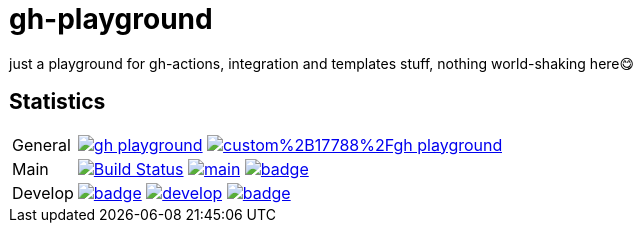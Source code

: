 = gh-playground

just a playground for gh-actions, integration and templates stuff, nothing world-shaking here😋

== Statistics
[cols="1,~", frame=none, grid=none]
|===
|General
|image:https://img.shields.io/github/license/mathze/gh-playground[link=https://github.com/mathze/gh-playground/blob/master/LICENSE]
image:https://app.fossa.com/api/projects/custom%2B17788%2Fgh-playground.svg?type=shield[link="https://app.fossa.com/projects/custom%2B17788%2Fgh-playground/branch/develop?ref=badge_shield"]

|Main
|image:https://travis-ci.com/mathze/gh-playground.svg?branch=main["Build Status", link="https://travis-ci.com/mathze/gh-playground"]
image:https://www.codefactor.io/repository/github/mathze/gh-playground/badge/main[link="https://www.codefactor.io/repository/github/mathze/gh-playground/overview/main"]
image:https://codecov.io/gh/mathze/gh-playground/branch/main/graph/badge.svg?token=iiLfPV4Vnn[link="https://app.codecov.io/gh/mathze/gh-playground/branch/main"]

|Develop
|image:https://github.com/mathze/gh-playground/actions/workflows/build.yml/badge.svg?branch=develop[link=https://github.com/mathze/gh-playground/blob/develop/.github/workflows/build.yml]
image:https://www.codefactor.io/repository/github/mathze/gh-playground/badge/develop[link="https://www.codefactor.io/repository/github/mathze/gh-playground/overview/develop"]
image:https://codecov.io/gh/mathze/gh-playground/branch/develop/graph/badge.svg?token=iiLfPV4Vnn[link="https://app.codecov.io/gh/mathze/gh-playground/branch/develop"]
|===